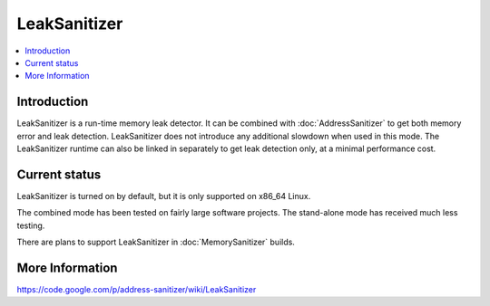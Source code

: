 ================
LeakSanitizer
================

.. contents::
   :local:

Introduction
============

LeakSanitizer is a run-time memory leak detector. It can be combined with
:doc:`AddressSanitizer` to get both memory error and leak detection.
LeakSanitizer does not introduce any additional slowdown when used in this mode.
The LeakSanitizer runtime can also be linked in separately to get leak detection
only, at a minimal performance cost.

Current status
==============

LeakSanitizer is turned on by default, but it is only supported on x86\_64
Linux.

The combined mode has been tested on fairly large software projects. The
stand-alone mode has received much less testing.

There are plans to support LeakSanitizer in :doc:`MemorySanitizer` builds.

More Information
================

`https://code.google.com/p/address-sanitizer/wiki/LeakSanitizer
<https://code.google.com/p/address-sanitizer/wiki/LeakSanitizer>`_

